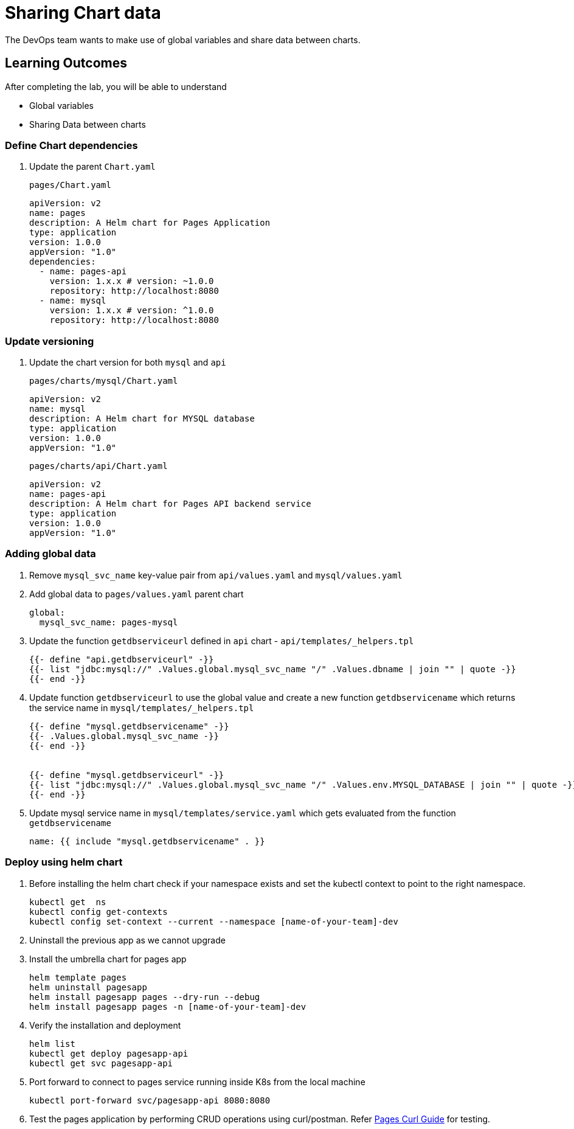 = Sharing Chart data
:stylesheet: boot-flatly.css
:nofooter:
:data-uri:
:icons: font
:linkattrs:

The DevOps team wants to make use of global variables and share data between charts.

== Learning Outcomes
After completing the lab, you will be able to understand

• Global variables
• Sharing Data between charts

=== Define Chart dependencies

. Update the parent `Chart.yaml`

+
`pages/Chart.yaml`

+
[source, yaml]
-------------
apiVersion: v2
name: pages
description: A Helm chart for Pages Application
type: application
version: 1.0.0
appVersion: "1.0"
dependencies:
  - name: pages-api
    version: 1.x.x # version: ~1.0.0
    repository: http://localhost:8080
  - name: mysql
    version: 1.x.x # version: ^1.0.0
    repository: http://localhost:8080
-------------

=== Update versioning

. Update the chart version for both `mysql` and `api`

+
`pages/charts/mysql/Chart.yaml`
+
[source, yaml]
-------------
apiVersion: v2
name: mysql
description: A Helm chart for MYSQL database
type: application
version: 1.0.0
appVersion: "1.0"
-------------

+
`pages/charts/api/Chart.yaml`
+
[source, yaml]
-------------
apiVersion: v2
name: pages-api
description: A Helm chart for Pages API backend service
type: application
version: 1.0.0
appVersion: "1.0"
-------------

=== Adding global data

. Remove `mysql_svc_name` key-value pair from `api/values.yaml` and `mysql/values.yaml`

. Add global data to `pages/values.yaml` parent chart
+
[source, yaml]
-------------
global:
  mysql_svc_name: pages-mysql
-------------

. Update the function `getdbserviceurl` defined in `api` chart -  `api/templates/_helpers.tpl`

+
[source, yaml]
------------
{{- define "api.getdbserviceurl" -}}
{{- list "jdbc:mysql://" .Values.global.mysql_svc_name "/" .Values.dbname | join "" | quote -}}
{{- end -}}
------------

. Update function `getdbserviceurl` to use the global value and create a new function `getdbservicename` which returns the service name in `mysql/templates/_helpers.tpl`
+
[source, yaml]
-------------
{{- define "mysql.getdbservicename" -}}
{{- .Values.global.mysql_svc_name -}}
{{- end -}}


{{- define "mysql.getdbserviceurl" -}}
{{- list "jdbc:mysql://" .Values.global.mysql_svc_name "/" .Values.env.MYSQL_DATABASE | join "" | quote -}}
{{- end -}}
-------------

. Update mysql service name in `mysql/templates/service.yaml` which gets evaluated from the function `getdbservicename`

+
[source, yaml]
-------------
name: {{ include "mysql.getdbservicename" . }}
-------------

=== Deploy using helm chart

. Before installing the helm chart check if your namespace exists and set the kubectl context to point to the right namespace.

+
[source, shell script]
------------------
kubectl get  ns
kubectl config get-contexts
kubectl config set-context --current --namespace [name-of-your-team]-dev
------------------

. Uninstall the previous app as we cannot upgrade

. Install the umbrella chart for pages app
+
[source, shell script]
------------------
helm template pages
helm uninstall pagesapp
helm install pagesapp pages --dry-run --debug
helm install pagesapp pages -n [name-of-your-team]-dev
------------------

. Verify the installation and deployment
+
[source, shell script]
------------------
helm list
kubectl get deploy pagesapp-api
kubectl get svc pagesapp-api
------------------

. Port forward to connect to pages service running inside K8s from the local machine
+
[source, shell script]
------------------
kubectl port-forward svc/pagesapp-api 8080:8080
------------------

. Test the pages application by performing CRUD operations using curl/postman.
Refer <<07-Pages-Curl-Commands.adoc#pages-curl-section, Pages Curl Guide>> for testing.